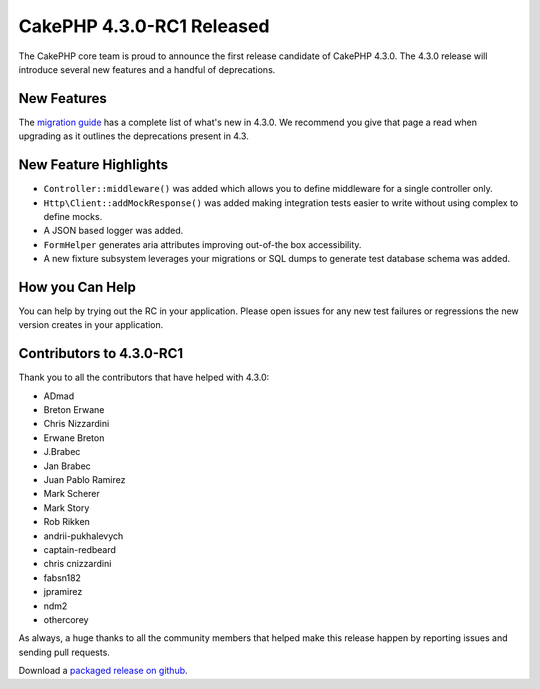 CakePHP 4.3.0-RC1 Released
==========================

The CakePHP core team is proud to announce the first release candidate of
CakePHP 4.3.0. The 4.3.0 release will introduce several new features and
a handful of deprecations. 

New Features
------------

The `migration guide
<https://book.cakephp.org/4.next/en/appendices/4-3-migration-guide.html>`_ has
a complete list of what's new in 4.3.0. We recommend you give that page a read
when upgrading as it outlines the deprecations present in 4.3.

New Feature Highlights
----------------------

- ``Controller::middleware()`` was added which allows you to define middleware
  for a single controller only.
- ``Http\Client::addMockResponse()`` was added making integration tests easier
  to write without using complex to define mocks.
- A JSON based logger was added.
- ``FormHelper`` generates aria attributes improving out-of-the box
  accessibility.
- A new fixture subsystem leverages your migrations or SQL dumps to generate
  test database schema was added.

How you Can Help
----------------

You can help by trying out the RC in your application. Please open issues for
any new test failures or regressions the new version creates in your
application.

Contributors to 4.3.0-RC1
---------------------------

Thank you to all the contributors that have helped with 4.3.0:

* ADmad
* Breton Erwane
* Chris Nizzardini
* Erwane Breton
* J.Brabec
* Jan Brabec
* Juan Pablo Ramirez
* Mark Scherer
* Mark Story
* Rob Rikken
* andrii-pukhalevych
* captain-redbeard
* chris cnizzardini
* fabsn182
* jpramirez
* ndm2
* othercorey

As always, a huge thanks to all the community members that helped make this
release happen by reporting issues and sending pull requests.

Download a `packaged release on github
<https://github.com/cakephp/cakephp/releases>`_.

.. author:: markstory
.. categories:: news
.. tags:: release,news
